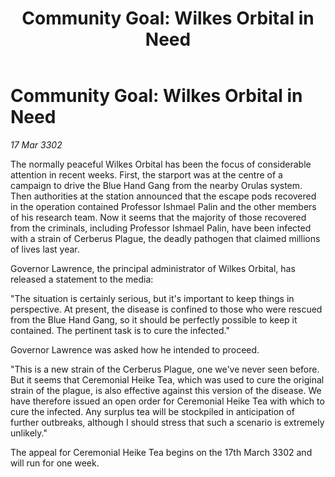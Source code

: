 :PROPERTIES:
:ID:       e4984520-13a2-4fb9-a1a9-3d14afa3f6b5
:END:
#+title: Community Goal: Wilkes Orbital in Need
#+filetags: :galnet:

* Community Goal: Wilkes Orbital in Need

/17 Mar 3302/

The normally peaceful Wilkes Orbital has been the focus of considerable attention in recent weeks. First, the starport was at the centre of a campaign to drive the Blue Hand Gang from the nearby Orulas system. Then authorities at the station announced that the escape pods recovered in the operation contained Professor Ishmael Palin and the other members of his research team. Now it seems that the majority of those recovered from the criminals, including Professor Ishmael Palin, have been infected with a strain of Cerberus Plague, the deadly pathogen that claimed millions of lives last year. 

Governor Lawrence, the principal administrator of Wilkes Orbital, has released a statement to the media: 

"The situation is certainly serious, but it's important to keep things in perspective. At present, the disease is confined to those who were rescued from the Blue Hand Gang, so it should be perfectly possible to keep it contained. The pertinent task is to cure the infected." 

Governor Lawrence was asked how he intended to proceed. 

"This is a new strain of the Cerberus Plague, one we've never seen before. But it seems that Ceremonial Heike Tea, which was used to cure the original strain of the plague, is also effective against this version of the disease. We have therefore issued an open order for Ceremonial Heike Tea with which to cure the infected. Any surplus tea will be stockpiled in anticipation of further outbreaks, although I should stress that such a scenario is extremely unlikely." 

The appeal for Ceremonial Heike Tea begins on the 17th March 3302 and will run for one week.
